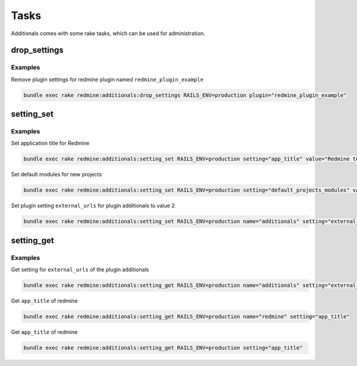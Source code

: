 Tasks
=====

Additionals comes with some rake tasks, which can be used for administration.

drop_settings
-------------

.. function:: rake redmine:additionals:drop_settings plugin=PLUGIN

    Drop settings for a plugin

    :param string plugin: name of the plugin

Examples
++++++++

Remove plugin settings for redmine plugin named ``redmine_plugin_example``

.. code-block:: smarty

  bundle exec rake redmine:additionals:drop_settings RAILS_ENV=production plugin="redmine_plugin_example"



setting_set
-----------

.. function:: rake redmine:additionals:setting_set name=NAME setting=SETTING value=VALUE

    Set settings for redmine or plugin

    :param string name: name of the plugin or redmine (this is optional, if not defined redmine is used)
    :param string setting: name of setting
    :param string value: value for setting
    :param string values: list of values (seperator is ,) to generate value array automaticaly

Examples
++++++++

Set application title for Redmine

.. code-block:: smarty

  bundle exec rake redmine:additionals:setting_set RAILS_ENV=production setting="app_title" value="Redmine test instance"

Set default modules for new projects

.. code-block:: smarty

  bundle exec rake redmine:additionals:setting_set RAILS_ENV=production setting="default_projects_modules" values="issue_tracking,time_tracking,wiki"


Set plugin setting ``external_urls`` for plugin additionals to value 2

.. code-block:: smarty

  bundle exec rake redmine:additionals:setting_set RAILS_ENV=production name="additionals" setting="external_urls" value="2"


setting_get
-----------

.. function:: rake redmine:additionals:setting_get name=NAME setting=SETTING

    Get a setting of redmine or a plugin

    :param string name: name of the plugin or redmine (this is optional, if not defined redmine is used)
    :param string setting: name of setting

Examples
++++++++

Get setting for ``external_urls`` of the plugin additionals

.. code-block:: smarty

  bundle exec rake redmine:additionals:setting_get RAILS_ENV=production name="additionals" setting="external_urls"

Get ``app_title`` of redmine

.. code-block:: smarty

  bundle exec rake redmine:additionals:setting_get RAILS_ENV=production name="redmine" setting="app_title"

Get ``app_title`` of redmine

.. code-block:: smarty

  bundle exec rake redmine:additionals:setting_get RAILS_ENV=production setting="app_title"
